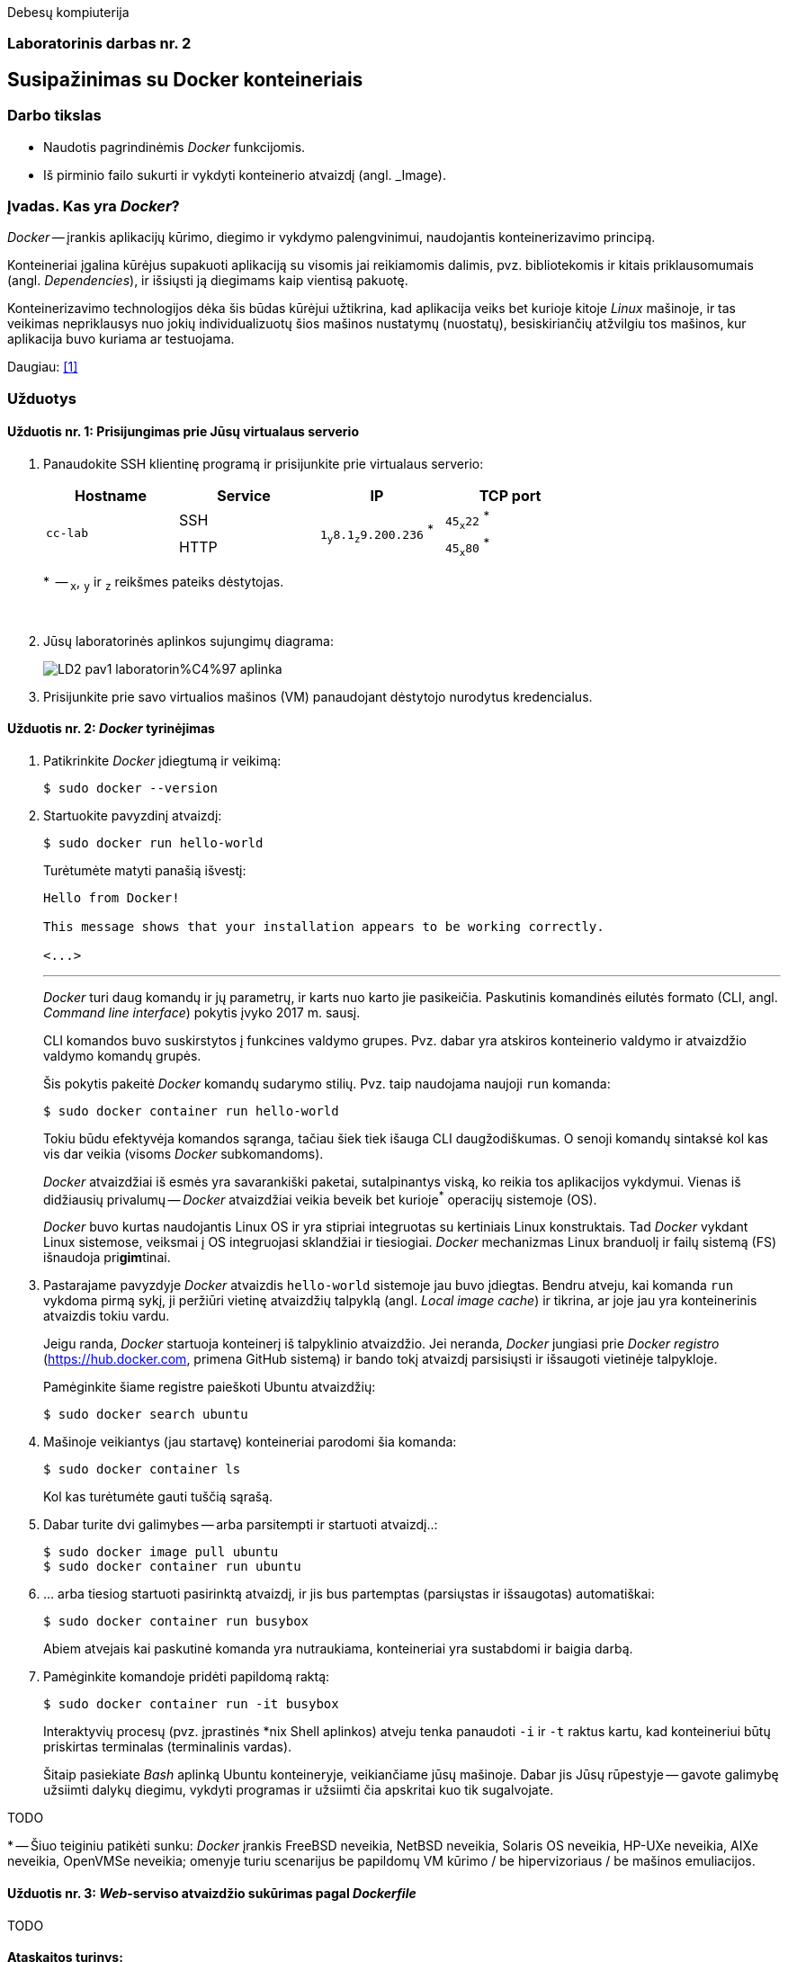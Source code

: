 Debesų kompiuterija

[.text-center]
=== Laboratorinis darbas nr. 2


[.text-center]
== Susipažinimas su Docker konteineriais


[.text-left]
=== Darbo tikslas

* Naudotis pagrindinėmis _Docker_ funkcijomis.
* Iš pirminio failo sukurti ir vykdyti konteinerio atvaizdį (angl. _Image).


[.text-left]
=== Įvadas. Kas yra _Docker_?

_Docker_ -- įrankis aplikacijų kūrimo, diegimo ir vykdymo palengvinimui, naudojantis konteinerizavimo principą.

Konteineriai įgalina kūrėjus supakuoti aplikaciją su visomis jai reikiamomis dalimis,
pvz. bibliotekomis ir kitais priklausomumais (angl. _Dependencies_),
ir išsiųsti ją diegimams kaip vientisą pakuotę.

Konteinerizavimo technologijos dėka šis būdas kūrėjui užtikrina,
kad aplikacija veiks bet kurioje kitoje _Linux_ mašinoje,
ir tas veikimas nepriklausys nuo jokių individualizuotų šios mašinos nustatymų (nuostatų), besiskiriančių atžvilgiu tos mašinos, kur aplikacija buvo kuriama ar testuojama.

Daugiau: <<1>>


[.text-left]
=== Užduotys

==== Užduotis nr. 1: **Prisijungimas prie Jūsų virtualaus serverio**


. Panaudokite SSH klientinę programą ir prisijunkite prie virtualaus serverio:
+
|===
      ^| Hostname   ^| Service    ^| IP                          +            ^| TCP port
  
  .2+.^| `cc-lab`    | SSH    .2+.^| {nbsp} `1~y~8.1~z~9.200.236` ^*^ {nbsp}      | `45~x~22` ^*^
                     | HTTP                                                       | `45~x~80` ^*^
|===
+
$$*$$  -- `~x~`, `~y~` ir `~z~` reikšmes pateiks dėstytojas.
+
{nbsp}

. Jūsų laboratorinės aplinkos sujungimų diagrama:
+
image::https://raw.githubusercontent.com/VGTU-ELF/TETfm-20/main/Semestras-3/2-Debes%C5%B3-kompiuterija/laboratoriniai-darbai/LD2-pav1-laboratorin%C4%97-aplinka.svg[]

. Prisijunkite prie savo virtualios mašinos (VM) panaudojant dėstytojo nurodytus kredencialus.


==== Užduotis nr. 2: **_Docker_ tyrinėjimas**

. Patikrinkite _Docker_ įdiegtumą ir veikimą:
+
----
$ sudo docker --version
----

. Startuokite pavyzdinį atvaizdį:
+
----
$ sudo docker run hello-world
----
+
Turėtumėte matyti panašią išvestį:
+
----
Hello from Docker!

This message shows that your installation appears to be working correctly.

<...>
----
+
---
+
_Docker_ turi daug komandų ir jų parametrų, ir karts nuo karto jie pasikeičia.
Paskutinis komandinės eilutės formato (CLI, angl. _Command line interface_) pokytis įvyko 2017 m. sausį.
+
CLI komandos buvo suskirstytos į funkcines valdymo grupes.
Pvz. dabar yra atskiros konteinerio valdymo ir atvaizdžio valdymo komandų grupės.
+
Šis pokytis pakeitė _Docker_ komandų sudarymo stilių.
Pvz. taip naudojama naujoji `run` komanda:
+
----
$ sudo docker container run hello-world
----
+
Tokiu būdu efektyvėja komandos sąranga, tačiau šiek tiek išauga CLI daugžodiškumas.
O senoji komandų sintaksė kol kas vis dar veikia (visoms _Docker_ subkomandoms).
+
_Docker_ atvaizdžiai iš esmės yra savarankiški paketai, sutalpinantys viską, ko reikia tos aplikacijos vykdymui.
Vienas iš didžiausių privalumų -- _Docker_ atvaizdžiai veikia beveik bet kurioje^*^ operacijų sistemoje (OS).  +
+
_Docker_ buvo kurtas naudojantis Linux OS ir yra stipriai integruotas su kertiniais Linux konstruktais.
Tad _Docker_ vykdant Linux sistemose, veiksmai į OS integruojasi sklandžiai ir tiesiogiai.
_Docker_ mechanizmas Linux branduolį ir failų sistemą (FS) išnaudoja pri**gim**tinai.

. Pastarajame pavyzdyje _Docker_ atvaizdis `hello-world` sistemoje jau buvo įdiegtas.
Bendru atveju, kai komanda `run` vykdoma pirmą sykį, 
ji peržiūri vietinę atvaizdžių talpyklą (angl. _Local image cache_) ir tikrina,
ar joje jau yra konteinerinis atvaizdis tokiu vardu.
+
Jeigu randa, _Docker_ startuoja konteinerį iš talpyklinio atvaizdžio.
Jei neranda, _Docker_ jungiasi prie _Docker registro_ (https://hub.docker.com, primena GitHub sistemą)
ir bando tokį atvaizdį parsisiųsti ir išsaugoti vietinėje talpykloje.
+
Pamėginkite šiame registre paieškoti Ubuntu atvaizdžių:
+
----
$ sudo docker search ubuntu
----

. Mašinoje veikiantys (jau startavę) konteineriai parodomi šia komanda:
+
----
$ sudo docker container ls
----
+
Kol kas turėtumėte gauti tuščią sąrašą.

. Dabar turite dvi galimybes -- arba parsitempti ir startuoti atvaizdį..:
+
----
$ sudo docker image pull ubuntu
$ sudo docker container run ubuntu
----

. ... arba tiesiog startuoti pasirinktą atvaizdį, ir jis bus partemptas (parsiųstas ir išsaugotas) automatiškai:
+
----
$ sudo docker container run busybox
----
+
Abiem atvejais kai paskutinė komanda yra nutraukiama, konteineriai yra sustabdomi ir baigia darbą.

. Pamėginkite komandoje pridėti papildomą raktą:
+
----
$ sudo docker container run -it busybox
----
+
Interaktyvių procesų (pvz. įprastinės *nix Shell aplinkos) atveju tenka panaudoti `-i` ir `-t` raktus kartu,
kad konteineriui būtų priskirtas terminalas (terminalinis vardas).
+
Šitaip pasiekiate _Bash_ aplinką Ubuntu konteineryje, veikiančiame jūsų mašinoje.
Dabar jis Jūsų rūpestyje -- gavote galimybę užsiimti dalykų diegimu, vykdyti programas ir užsiimti čia apskritai kuo tik sugalvojate.

TODO

$$*$$ -- Šiuo teiginiu patikėti sunku: _Docker_ įrankis FreeBSD neveikia, NetBSD neveikia, Solaris OS neveikia, HP-UXe neveikia, AIXe neveikia, OpenVMSe neveikia; omenyje turiu scenarijus be papildomų VM kūrimo / be hipervizoriaus / be mašinos emuliacijos.


==== Užduotis nr. 3: **_Web_-serviso atvaizdžio sukūrimas pagal _Dockerfile_**

TODO

==== Ataskaitos turinys:

  * Aprašyti pasiekti  rezultatai kiekvienoje užduotyje.
  * Iliustracija, kad Jūsų tinklalapis pasiekiamas internetu.
  * Laikykitės principo: _Less is more_. Svarbu kokybė.
  * Išlaikykite vienodą stilių.
  * Failo dydis < 5 MiB, formatas `PDF`, talpinimo vieta: _Moodle_.


[bibliography]
==== Nuorodos

`2020<04-01` **[[[1]]]** `opensource.com`, (atnaujinta) Red Hat, Inc. https://opensource.com/resources/what-docker[What is Docker?]
